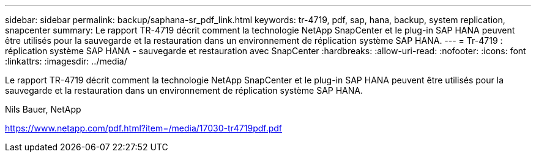 ---
sidebar: sidebar 
permalink: backup/saphana-sr_pdf_link.html 
keywords: tr-4719, pdf, sap, hana, backup, system replication, snapcenter 
summary: Le rapport TR-4719 décrit comment la technologie NetApp SnapCenter et le plug-in SAP HANA peuvent être utilisés pour la sauvegarde et la restauration dans un environnement de réplication système SAP HANA. 
---
= Tr-4719 : réplication système SAP HANA - sauvegarde et restauration avec SnapCenter
:hardbreaks:
:allow-uri-read: 
:nofooter: 
:icons: font
:linkattrs: 
:imagesdir: ../media/


[role="lead"]
Le rapport TR-4719 décrit comment la technologie NetApp SnapCenter et le plug-in SAP HANA peuvent être utilisés pour la sauvegarde et la restauration dans un environnement de réplication système SAP HANA.

Nils Bauer, NetApp

link:https://www.netapp.com/pdf.html?item=/media/17030-tr4719pdf.pdf["https://www.netapp.com/pdf.html?item=/media/17030-tr4719pdf.pdf"]
